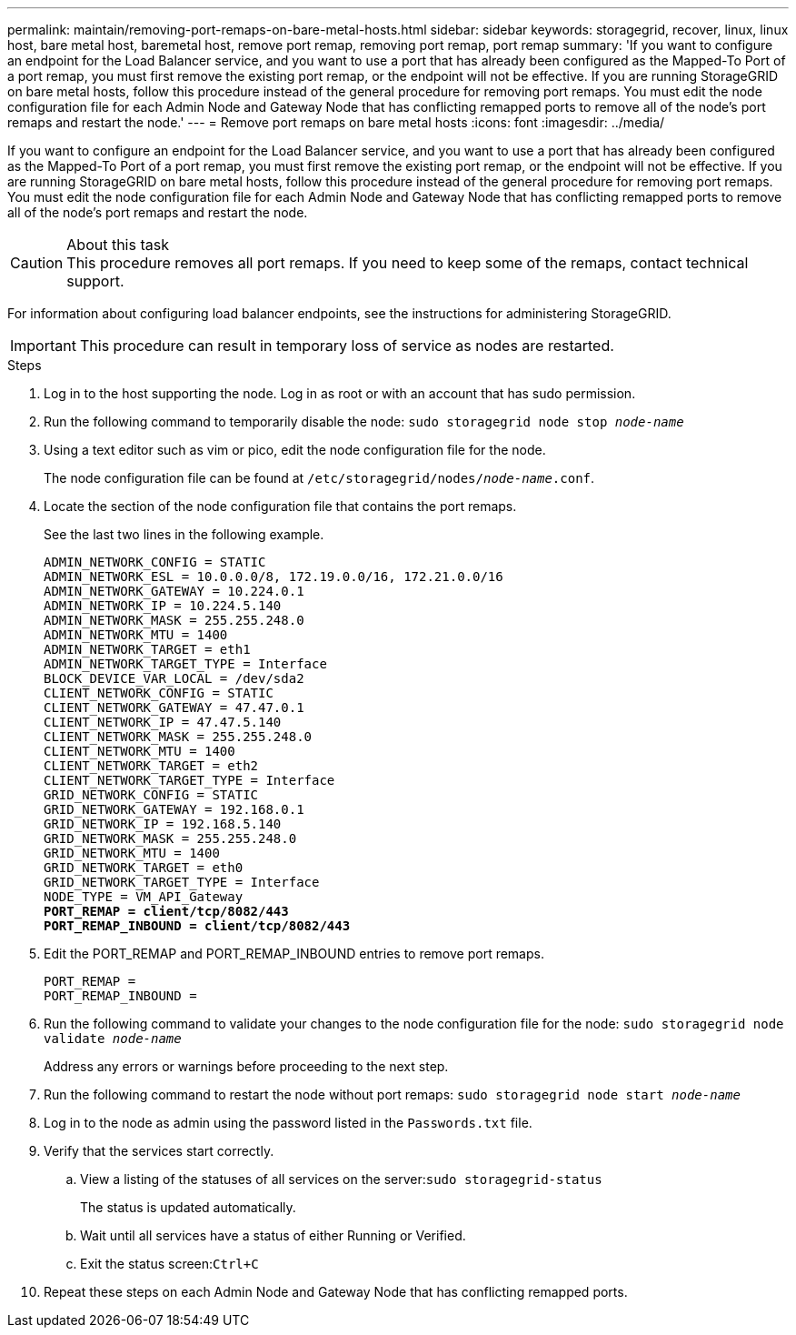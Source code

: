 ---
permalink: maintain/removing-port-remaps-on-bare-metal-hosts.html
sidebar: sidebar
keywords: storagegrid, recover, linux, linux host, bare metal host, baremetal host, remove port remap, removing port remap, port remap
summary: 'If you want to configure an endpoint for the Load Balancer service, and you want to use a port that has already been configured as the Mapped-To Port of a port remap, you must first remove the existing port remap, or the endpoint will not be effective. If you are running StorageGRID on bare metal hosts, follow this procedure instead of the general procedure for removing port remaps. You must edit the node configuration file for each Admin Node and Gateway Node that has conflicting remapped ports to remove all of the node’s port remaps and restart the node.'
---
= Remove port remaps on bare metal hosts
:icons: font
:imagesdir: ../media/

[.lead]
If you want to configure an endpoint for the Load Balancer service, and you want to use a port that has already been configured as the Mapped-To Port of a port remap, you must first remove the existing port remap, or the endpoint will not be effective. If you are running StorageGRID on bare metal hosts, follow this procedure instead of the general procedure for removing port remaps. You must edit the node configuration file for each Admin Node and Gateway Node that has conflicting remapped ports to remove all of the node's port remaps and restart the node.

.About this task

CAUTION: This procedure removes all port remaps. If you need to keep some of the remaps, contact technical support.

For information about configuring load balancer endpoints, see the instructions for administering StorageGRID.

IMPORTANT: This procedure can result in temporary loss of service as nodes are restarted.

.Steps

. Log in to the host supporting the node. Log in as root or with an account that has sudo permission.
. Run the following command to temporarily disable the node: `sudo storagegrid node stop _node-name_`
. Using a text editor such as vim or pico, edit the node configuration file for the node.
+
The node configuration file can be found at `/etc/storagegrid/nodes/_node-name_.conf`.

. Locate the section of the node configuration file that contains the port remaps.
+
See the last two lines in the following example.
+
[subs="specialcharacters,quotes"]
----
ADMIN_NETWORK_CONFIG = STATIC
ADMIN_NETWORK_ESL = 10.0.0.0/8, 172.19.0.0/16, 172.21.0.0/16
ADMIN_NETWORK_GATEWAY = 10.224.0.1
ADMIN_NETWORK_IP = 10.224.5.140
ADMIN_NETWORK_MASK = 255.255.248.0
ADMIN_NETWORK_MTU = 1400
ADMIN_NETWORK_TARGET = eth1
ADMIN_NETWORK_TARGET_TYPE = Interface
BLOCK_DEVICE_VAR_LOCAL = /dev/sda2
CLIENT_NETWORK_CONFIG = STATIC
CLIENT_NETWORK_GATEWAY = 47.47.0.1
CLIENT_NETWORK_IP = 47.47.5.140
CLIENT_NETWORK_MASK = 255.255.248.0
CLIENT_NETWORK_MTU = 1400
CLIENT_NETWORK_TARGET = eth2
CLIENT_NETWORK_TARGET_TYPE = Interface
GRID_NETWORK_CONFIG = STATIC
GRID_NETWORK_GATEWAY = 192.168.0.1
GRID_NETWORK_IP = 192.168.5.140
GRID_NETWORK_MASK = 255.255.248.0
GRID_NETWORK_MTU = 1400
GRID_NETWORK_TARGET = eth0
GRID_NETWORK_TARGET_TYPE = Interface
NODE_TYPE = VM_API_Gateway
*PORT_REMAP = client/tcp/8082/443*
*PORT_REMAP_INBOUND = client/tcp/8082/443*
----

. Edit the PORT_REMAP and PORT_REMAP_INBOUND entries to remove port remaps.
+
----
PORT_REMAP =
PORT_REMAP_INBOUND =
----

. Run the following command to validate your changes to the node configuration file for the node: ``sudo storagegrid node validate _node-name_``
+
Address any errors or warnings before proceeding to the next step.

. Run the following command to restart the node without port remaps: `sudo storagegrid node start _node-name_`
. Log in to the node as admin using the password listed in the `Passwords.txt` file.
. Verify that the services start correctly.
 .. View a listing of the statuses of all services on the server:``sudo storagegrid-status``
+
The status is updated automatically.

 .. Wait until all services have a status of either Running or Verified.
 .. Exit the status screen:``Ctrl+C``
. Repeat these steps on each Admin Node and Gateway Node that has conflicting remapped ports.
